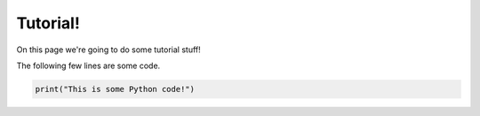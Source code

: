 Tutorial!
=========

On this page we're going to do some tutorial stuff!

The following few lines are some code.

.. code-block:: python

   print("This is some Python code!")
